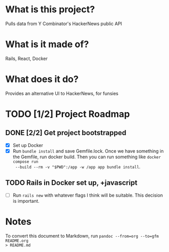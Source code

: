 #+AUTHOR: Christian Elliott
#+DATE: <2024-03-02 Sat>

* What is this project?
Pulls data from Y Combinator's HackerNews public API
* What is it made of?
Rails, React, Docker
* What does it do?
Provides an alternative UI to HackerNews, for funsies
* TODO [1/2] Project Roadmap
** DONE [2/2] Get project bootstrapped
- [X] Set up Docker
- [X] Run =bundle install= and save Gemfile.lock. Once we have something in the
  Gemfile, run docker build. Then you can run something like =docker compose run
  --build --rm -v "$PWD":/app -w /app app bundle install=.
** TODO Rails in Docker set up, +javascript
- [ ] Run =rails new= with whatever flags I think will be suitable. This decision is important.
* Notes
To convert this document to Markdown, run =pandoc --from=org --to=gfm README.org
> README.md=
